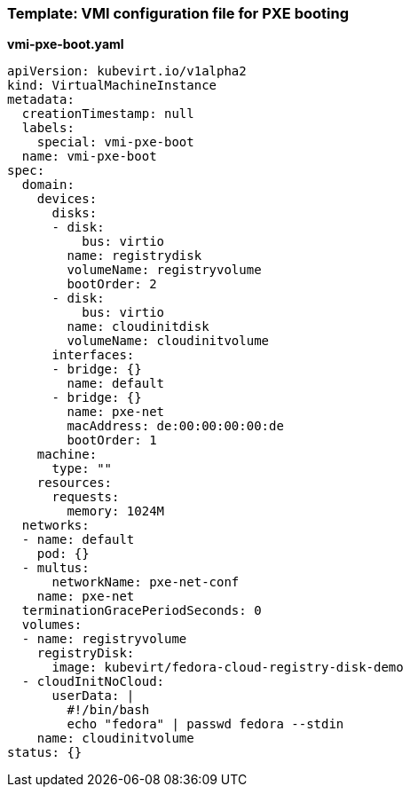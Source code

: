 
[[pxetemplate]]
=== Template: VMI configuration file for PXE booting

*vmi-pxe-boot.yaml*

....
apiVersion: kubevirt.io/v1alpha2
kind: VirtualMachineInstance
metadata:
  creationTimestamp: null
  labels:
    special: vmi-pxe-boot
  name: vmi-pxe-boot
spec:
  domain:
    devices:
      disks:
      - disk:
          bus: virtio
        name: registrydisk
        volumeName: registryvolume
        bootOrder: 2
      - disk:
          bus: virtio
        name: cloudinitdisk
        volumeName: cloudinitvolume
      interfaces:
      - bridge: {}
        name: default
      - bridge: {}
        name: pxe-net
        macAddress: de:00:00:00:00:de
        bootOrder: 1
    machine:
      type: ""
    resources:
      requests:
        memory: 1024M
  networks:
  - name: default
    pod: {}
  - multus:
      networkName: pxe-net-conf
    name: pxe-net
  terminationGracePeriodSeconds: 0
  volumes:
  - name: registryvolume
    registryDisk:
      image: kubevirt/fedora-cloud-registry-disk-demo
  - cloudInitNoCloud:
      userData: |
        #!/bin/bash
        echo "fedora" | passwd fedora --stdin
    name: cloudinitvolume
status: {}
....
